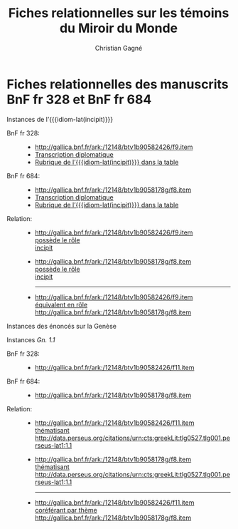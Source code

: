 #+author: Christian Gagné
#+title: Fiches relationnelles sur les témoins du Miroir du Monde

#+LANGUAGE: fr
#+OPTIONS: H:10
#+OPTIONS: toc:nil
#+OPTIONS: html-link-use-abs-url:nil html-postamble:nil
#+OPTIONS: html-preamble:t html-scripts:t html-style:t
#+OPTIONS: html5-fancy:t tex:t
#+CREATOR: <a href="http://www.gnu.org/software/emacs/">Emacs</a> (<a href="http://orgmode.org">Org</a> mode)
#+HTML_DOCTYPE: xhtml5
#+HTML_CONTAINER: section
#+HTML_HEAD: <base href="http://hu15.github.io/histoires-universelles-xv/" />
#+HTML_HEAD: <link href="./style/default.css" rel="stylesheet" type="text/css" media="all" />
#+HTML_HEAD: <link href="./style/fonts.css" rel="stylesheet" type="text/css" media="all" />
#+HTML_HEAD: <link href="./style/tei.css" rel="stylesheet" type="text/css" media="all" />
#+HTML_HEAD_EXTRA:
#+HTML_LINK_UP:
#+OPTIONS: tex:dvipng
#+INFOJS_OPT:
#+LATEX_HEADER:

#+MACRO: linecite (@@latex:\cite[$2]@@@@html:<cite>@@@@latex:{@@$1@@latex:}@@@@html:, $2</cite>@@)
#+MACRO: autocite @@latex:\autocite[@@$2@@latex:]{@@$1@@latex:}@@
#+MACRO: opus-fr @@html:<cite lang='fr' xml:lang='fr'>@@@@latex:\titreouvrage{@@$1@@latex:}@@@@html:</cite>@@
#+MACRO: opus-en @@html:<cite lang='en' xml:lang='en'>@@@@latex:\titreouvrage{\foreignlanguage{english}{@@$1@@latex:}}@@@@html:</cite>@@

#+macro: cite @@html:<cite>@@$1@@html:</cite>@@
#+macro: idiom-lat @@html:<i lang="lat">@@$1@@html:</i>@@


* Fiches relationnelles des manuscrits BnF fr 328 et BnF fr 684


#+attr_html: :id incipit_rel :class hu_rel
#+begin_section
#+begin_header
Instances de l’{{{idiom-lat(incipit)}}}
#+end_header

- BnF fr 328: ::
    - [[http://gallica.bnf.fr/ark:/12148/btv1b90582426/f9.item]]
    - [[./miroir-du-monde/bnf-fr-328/trans-bnf-fr-328.xhtml#incipit][Transcription diplomatique]]
    - [[./miroir-du-monde/bnf-fr-328/rubriques-bnf-fr-328.xhtml#incipit_pars][Rubrique de l’{{{idiom-lat(incipit)}}} dans la table]]

- BnF fr 684: ::
    - [[http://gallica.bnf.fr/ark:/12148/btv1b9058178g/f8.item]]
    - [[./miroir-du-monde/bnf-fr-684/trans-bnf-fr-684.xhtml#incipit][Transcription diplomatique]]
    - [[./miroir-du-monde/bnf-fr-684/Rubriques-BnF-fr-684.xhtml#incipit_pars][Rubrique de l’{{{idiom-lat(incipit)}}} dans la table]]

- Relation: ::

    - [[http://gallica.bnf.fr/ark:/12148/btv1b90582426/f9.item]] \\
      [[./def/relations.xhtml#possède-rôle][possède le rôle]] \\
      [[./def/relations.xhtml#rôle-incipit][incipit]]

    - [[http://gallica.bnf.fr/ark:/12148/btv1b9058178g/f8.item]] \\
      [[./def/relations.xhtml#possède-rôle][possède le rôle]] \\
      [[./def/relations.xhtml#rôle-incipit][incipit]]

      --------

	- [[http://gallica.bnf.fr/ark:/12148/btv1b90582426/f9.item]] \\
	  [[./def/relations.xhtml#équivalent-en-rôle][équivalent en rôle]] \\
	  [[http://gallica.bnf.fr/ark:/12148/btv1b9058178g/f8.item]]

#+end_section

#+attr_html: :id genesis_rel :class hu_rel
#+begin_section
#+begin_header
Instances des énoncés sur la Genèse
#+end_header

	#+attr_html: :id genesis_gn_1-1_rel :class hu_rel
	#+begin_subsection
	#+begin_header
	Instances {{{cite(Gn. 1.1)}}}
	#+end_header

	- BnF fr 328: ::
		- [[http://gallica.bnf.fr/ark:/12148/btv1b90582426/f11.item]]

	- BnF fr 684: ::
		- [[http://gallica.bnf.fr/ark:/12148/btv1b9058178g/f8.item]]

    - Relation: ::

		- [[http://gallica.bnf.fr/ark:/12148/btv1b90582426/f11.item]] \\
		  [[./def/relations.xhtml#th%C3%A9matisant][thématisant]] \\
		  [[http://data.perseus.org/citations/urn:cts:greekLit:tlg0527.tlg001.perseus-lat1:1.1]]

		- [[http://gallica.bnf.fr/ark:/12148/btv1b9058178g/f8.item]] \\
		  [[./def/relations.xhtml#thématisant][thématisant]] \\
		  [[http://data.perseus.org/citations/urn:cts:greekLit:tlg0527.tlg001.perseus-lat1:1.1]]

          --------

        - [[http://gallica.bnf.fr/ark:/12148/btv1b90582426/f11.item]] \\
          [[./def/relations.xhtml#cor%C3%A9f%C3%A9rant-par-th%C3%A8me][coréférant par thème]] \\
          [[http://gallica.bnf.fr/ark:/12148/btv1b9058178g/f8.item]]

	#+end_subsection

#+end_section


* COMMENT Exemple litéral


#+begin_src html :tangle mdm_incipit.xhtml
<!DOCTYPE html>
<html xmlns="http://www.w3.org/1999/xhtml" xml:lang="fr" lang="fr">
<head>
<meta charset="UTF-8" />
<title>mdm_incipit_rel</title>
<meta name="description" content="Fiches relationnelles sur les témoins du Miroir du Monde" />
<base href="http://hu15.github.io/histoires-universelles-xv/" />
<link href="./style/default.css" rel="stylesheet" type="text/css" media="all" />
<link href="./style/fonts.css" rel="stylesheet" type="text/css" media="all" />
<link href="./style/tei.css" rel="stylesheet" type="text/css" media="all" />
</head>
<body>
<article class="content">
<section id="incipit_rel" class="hu_rel">
<header><p><cite>Miroir du monde</cite>: instances de l’<i>Incipit</i></p></header>
<dl>
  <dt>BnF fr 328:</dt>
  <dd>
	<ul>
	<li><a href="http://gallica.bnf.fr/ark:/12148/btv1b90582426/f9.image">http://gallica.bnf.fr/ark:/12148/btv1b90582426/f9.image</a></li>
	<li><a href="./miroir-du-monde/bnf-fr-328/trans-bnf-fr-328.xhtml#incipit">Transcription diplomatique</a></li>
	<li><a href="./miroir-du-monde/bnf-fr-328/rubriques-bnf-fr-328.xhtml#incipit_pars">Rubrique de l’<i>incipit</i> dans la table</a></li>
    </ul>
  </dd>
</dl>
<dl>
  <dt>BnF fr 684:</dt>
  <dd>
    <ul>
	<li><a href="http://gallica.bnf.fr/ark:/12148/btv1b9058178g/f8.image">http://gallica.bnf.fr/ark:/12148/btv1b9058178g/f8.image</a></li>
	<li><a href="./miroir-du-monde/bnf-fr-684/trans-bnf-fr-684.xhtml#incipit">Transcription diplomatique</a></li>
	<li><a href="./miroir-du-monde/bnf-fr-684/Rubriques-BnF-fr-684.xhtml#incipit_pars">Rubrique de l’<i>incipit</i> dans la table</a></li>
    </ul>
  </dd>
</dl>
</section>
</article>
</body>
</html>
#+end_src
